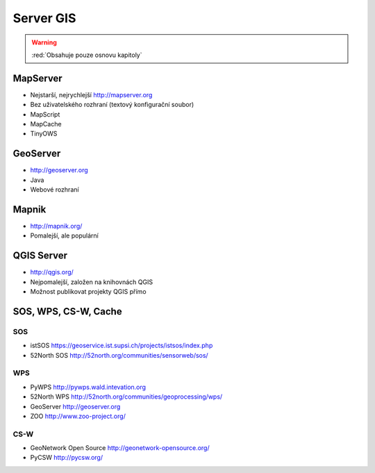 .. _server-gis:

**********
Server GIS
**********

.. warning:: :red:`Obsahuje pouze osnovu kapitoly`

MapServer
=========

* Nejstarší, nejrychlejší http://mapserver.org
* Bez uživatelského rozhraní (textový konfigurační soubor)
* MapScript
* MapCache
* TinyOWS

GeoServer
=========

* http://geoserver.org
* Java
* Webové rozhraní

Mapnik
======

* http://mapnik.org/
* Pomalejší, ale populární

QGIS Server
===========

* http://qgis.org/
* Nejpomalejší, založen na knihovnách QGIS
* Možnost publikovat projekty QGIS přímo


SOS, WPS, CS-W, Cache
=====================

SOS
---
* istSOS https://geoservice.ist.supsi.ch/projects/istsos/index.php
* 52North SOS http://52north.org/communities/sensorweb/sos/

WPS
---
* PyWPS http://pywps.wald.intevation.org
* 52North WPS http://52north.org/communities/geoprocessing/wps/
* GeoServer http://geoserver.org
* ZOO http://www.zoo-project.org/

CS-W
----
* GeoNetwork Open Source http://geonetwork-opensource.org/
* PyCSW http://pycsw.org/
